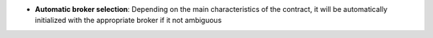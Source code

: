 - **Automatic broker selection**: Depending on the main characteristics of the
  contract, it will be automatically initialized with the appropriate broker if
  it not ambiguous
